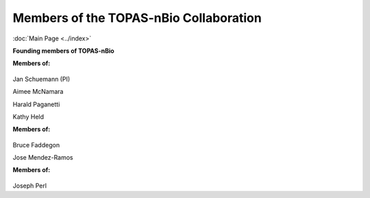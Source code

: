 Members of the TOPAS-nBio Collaboration
==================================
:doc:`Main Page <../index>`

**Founding members of TOPAS-nBio**

**Members of:**

.. figure:: ../images/HMS_Logo.gif
   :scale: 18 %
.. figure:: ../images/mgh-logo.png
   :scale: 30 %

Jan Schuemann (PI)

Aimee McNamara 

Harald Paganetti

Kathy Held



**Members of:**

.. figure:: ../images/ucsf-logo.png
   :scale: 20 %


Bruce Faddegon

Jose Mendez-Ramos




**Members of:**

.. figure:: ../images/SLAC-logo.png
   :scale: 40 %

Joseph Perl
